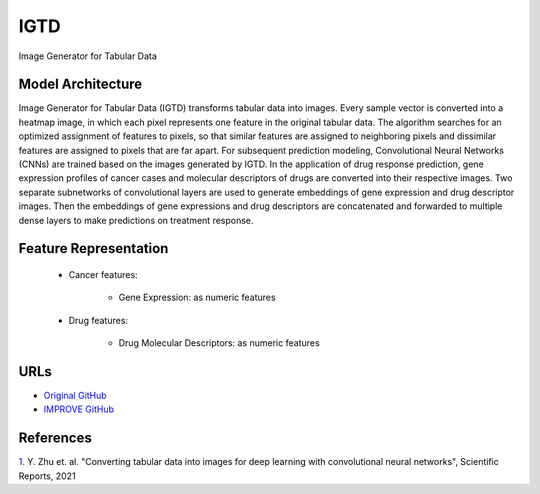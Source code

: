 =================
IGTD
=================
Image Generator for Tabular Data

Model Architecture
--------------------
Image Generator for Tabular Data (IGTD) transforms tabular data into images. Every sample vector is converted into a heatmap image, in which each pixel represents one feature in the original tabular data. The algorithm searches for an optimized assignment of features to pixels, so that similar features are assigned to neighboring pixels and dissimilar features are assigned to pixels that are far apart. For subsequent prediction modeling, Convolutional Neural Networks (CNNs) are trained based on the images generated by IGTD. In the application of drug response prediction, gene expression profiles of cancer cases and molecular descriptors of drugs are converted into their respective images. Two separate subnetworks of convolutional layers are used to generate embeddings of gene expression and drug descriptor images. Then the embeddings of gene expressions and drug descriptors are concatenated and forwarded to multiple dense layers to make predictions on treatment response.

Feature Representation
---------------------------

   * Cancer features: 

      * Gene Expression: as numeric features

   * Drug features: 

       * Drug Molecular Descriptors: as numeric features



URLs
--------------------
- `Original GitHub <https://github.com/JDACS4C-IMPROVE/IGTD>`__
- `IMPROVE GitHub <https://github.com/zhuyitan/IGTD>`__

References
--------------------
`1. <https://www.nature.com/articles/s41598-021-90923-y>`_ Y. Zhu et. al. "Converting tabular data into images for deep learning with convolutional neural networks", Scientific Reports, 2021
